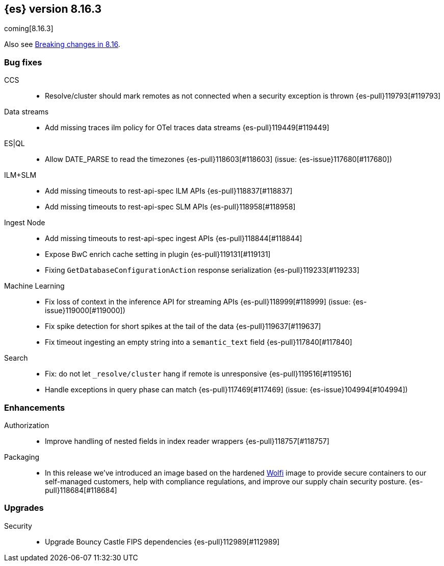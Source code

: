 [[release-notes-8.16.3]]
== {es} version 8.16.3

coming[8.16.3]

Also see <<breaking-changes-8.16,Breaking changes in 8.16>>.

[[bug-8.16.3]]
[float]
=== Bug fixes

CCS::
* Resolve/cluster should mark remotes as not connected when a security exception is thrown {es-pull}119793[#119793]

Data streams::
* Add missing traces ilm policy for OTel traces data streams {es-pull}119449[#119449]

ES|QL::
* Allow DATE_PARSE to read the timezones {es-pull}118603[#118603] (issue: {es-issue}117680[#117680])

ILM+SLM::
* Add missing timeouts to rest-api-spec ILM APIs {es-pull}118837[#118837]
* Add missing timeouts to rest-api-spec SLM APIs {es-pull}118958[#118958]

Ingest Node::
* Add missing timeouts to rest-api-spec ingest APIs {es-pull}118844[#118844]
* Expose BwC enrich cache setting in plugin {es-pull}119131[#119131]
* Fixing `GetDatabaseConfigurationAction` response serialization {es-pull}119233[#119233]

Machine Learning::
* Fix loss of context in the inference API for streaming APIs {es-pull}118999[#118999] (issue: {es-issue}119000[#119000])
* Fix spike detection for short spikes at the tail of the data {es-pull}119637[#119637]
* Fix timeout ingesting an empty string into a `semantic_text` field {es-pull}117840[#117840]

Search::
* Fix: do not let `_resolve/cluster` hang if remote is unresponsive {es-pull}119516[#119516]
* Handle exceptions in query phase can match {es-pull}117469[#117469] (issue: {es-issue}104994[#104994])

[[enhancement-8.16.3]]
[float]
=== Enhancements

Authorization::
* Improve handling of nested fields in index reader wrappers {es-pull}118757[#118757]

Packaging::
* In this release we've introduced an image based on the hardened link:https://github.com/wolfi-dev/[Wolfi] 
image to provide secure containers to our self-managed customers, help with compliance regulations, 
and improve our supply chain security posture. {es-pull}118684[#118684]

[[upgrade-8.16.3]]
[float]
=== Upgrades

Security::
* Upgrade Bouncy Castle FIPS dependencies {es-pull}112989[#112989]


